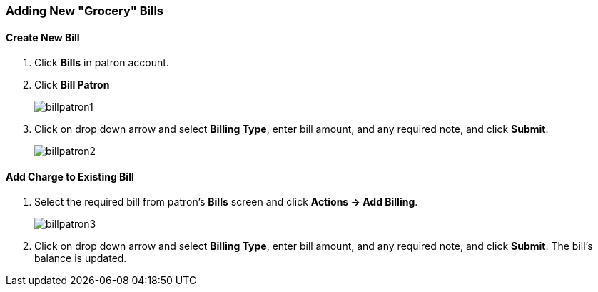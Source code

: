 Adding New "Grocery" Bills
~~~~~~~~~~~~~~~~~~~~~~~~~~
(((Bills, Add Bills)))
(((Bill Patron)))

Create New Bill
^^^^^^^^^^^^^^^

. Click *Bills* in patron account.
. Click *Bill Patron*
+
image:images/circ/billpatron1.png[scaledwidth="75%"]
+
. Click on drop down arrow and select *Billing Type*, enter bill amount, and any required note, and click *Submit*.
+
image:images/circ/billpatron2.png[scaledwidth="75%"]



Add Charge to Existing Bill
^^^^^^^^^^^^^^^^^^^^^^^^^^^

. Select the required bill from patron's *Bills* screen and click *Actions -> Add Billing*.
+
image:images/circ/billpatron3.png[scaledwidth="75%"]
+
. Click on drop down arrow and select *Billing Type*, enter bill amount, and any required note, and click *Submit*. The bill's balance is updated.

